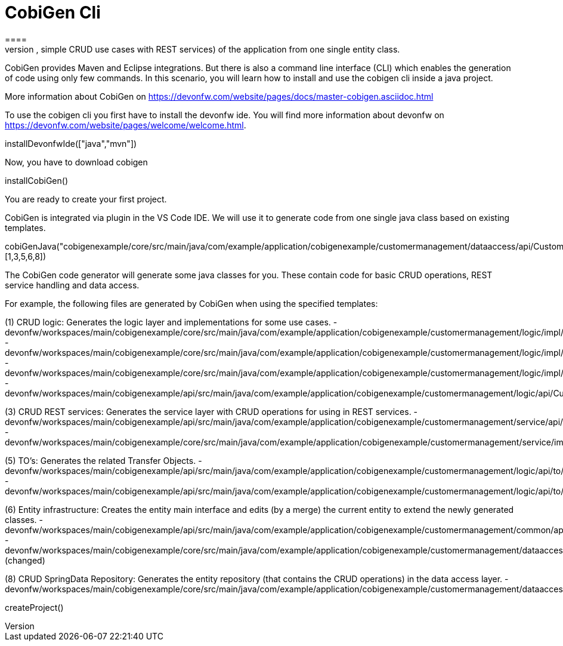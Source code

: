= CobiGen Cli
====
CobiGen is a generic incremental code generator. It allows you build Java CRUD application based on the devonfw architecture including all software layers. You can generate all necessary classes and services (DAOs, Transfer Objects, simple CRUD use cases with REST services) of the application from one single entity class.

CobiGen provides Maven and Eclipse integrations. But there is also a command line interface (CLI) which enables the generation of code using only few commands. In this scenario, you will learn how to install and use the cobigen cli inside a java project.

More information about CobiGen on https://devonfw.com/website/pages/docs/master-cobigen.asciidoc.html
====

To use the cobigen cli you first have to install the devonfw ide. You will find more information about devonfw on https://devonfw.com/website/pages/welcome/welcome.html.
[step]
--
installDevonfwIde(["java","mvn"])
--

Now, you have to download cobigen 
[step]
--
installCobiGen()
--
You are ready to create your first project.

CobiGen is integrated via plugin in the VS Code IDE. We will use it to generate code from one single java class based on existing templates.

cobiGenJava("cobigenexample/core/src/main/java/com/example/application/cobigenexample/customermanagement/dataaccess/api/CustomerEntity.java",[1,3,5,6,8])

The CobiGen code generator will generate some java classes for you. These contain code for basic CRUD operations, REST service handling and data access.

For example, the following files are generated by CobiGen when using the specified templates:

(1) CRUD logic: Generates the logic layer and implementations for some use cases. - devonfw/workspaces/main/cobigenexample/core/src/main/java/com/example/application/cobigenexample/customermanagement/logic/impl/CustomermanagementImpl.java{{open}} - devonfw/workspaces/main/cobigenexample/core/src/main/java/com/example/application/cobigenexample/customermanagement/logic/impl/usecase/UcManageCustomerImpl.java{{open}} - devonfw/workspaces/main/cobigenexample/core/src/main/java/com/example/application/cobigenexample/customermanagement/logic/impl/usecase/UcFindCustomerImpl.java{{open}} - devonfw/workspaces/main/cobigenexample/api/src/main/java/com/example/application/cobigenexample/customermanagement/logic/api/Customermanagement.java{{open}}

(3) CRUD REST services: Generates the service layer with CRUD operations for using in REST services. - devonfw/workspaces/main/cobigenexample/api/src/main/java/com/example/application/cobigenexample/customermanagement/service/api/rest/CustomermanagementRestService.java{{open}} - devonfw/workspaces/main/cobigenexample/core/src/main/java/com/example/application/cobigenexample/customermanagement/service/impl/rest/CustomermanagementRestServiceImpl.java{{open}}

(5) TO’s: Generates the related Transfer Objects. - devonfw/workspaces/main/cobigenexample/api/src/main/java/com/example/application/cobigenexample/customermanagement/logic/api/to/CustomerEto.java{{open}} - devonfw/workspaces/main/cobigenexample/api/src/main/java/com/example/application/cobigenexample/customermanagement/logic/api/to/CustomerSearchCriteriaTo.java{{open}}

(6) Entity infrastructure: Creates the entity main interface and edits (by a merge) the current entity to extend the newly generated classes. - devonfw/workspaces/main/cobigenexample/api/src/main/java/com/example/application/cobigenexample/customermanagement/common/api/Customer.java{{open}} - devonfw/workspaces/main/cobigenexample/core/src/main/java/com/example/application/cobigenexample/customermanagement/dataaccess/api/CustomerEntity.java{{open}} (changed)

(8) CRUD SpringData Repository: Generates the entity repository (that contains the CRUD operations) in the data access layer. - devonfw/workspaces/main/cobigenexample/core/src/main/java/com/example/application/cobigenexample/customermanagement/dataaccess/api/repo/CustomerRepository.java{{open}}

[step]
--
createProject()
--